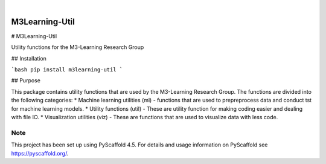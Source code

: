 .. These are examples of badges you might want to add to your README:
   please update the URLs accordingly

    .. image:: https://api.cirrus-ci.com/github/<USER>/M3Learning-Util.svg?branch=main
        :alt: Built Status
        :target: https://cirrus-ci.com/github/<USER>/M3Learning-Util
    .. image:: https://readthedocs.org/projects/M3Learning-Util/badge/?version=latest
        :alt: ReadTheDocs
        :target: https://M3Learning-Util.readthedocs.io/en/stable/
    .. image:: https://img.shields.io/coveralls/github/<USER>/M3Learning-Util/main.svg
        :alt: Coveralls
        :target: https://coveralls.io/r/<USER>/M3Learning-Util
    .. image:: https://img.shields.io/pypi/v/M3Learning-Util.svg
        :alt: PyPI-Server
        :target: https://pypi.org/project/M3Learning-Util/
    .. image:: https://img.shields.io/conda/vn/conda-forge/M3Learning-Util.svg
        :alt: Conda-Forge
        :target: https://anaconda.org/conda-forge/M3Learning-Util
    .. image:: https://pepy.tech/badge/M3Learning-Util/month
        :alt: Monthly Downloads
        :target: https://pepy.tech/project/M3Learning-Util
    .. image:: https://img.shields.io/twitter/url/http/shields.io.svg?style=social&label=Twitter
        :alt: Twitter
        :target: https://twitter.com/M3Learning-Util

.. image:: https://img.shields.io/badge/-PyScaffold-005CA0?logo=pyscaffold
    :alt: Project generated with PyScaffold
    :target: https://pyscaffold.org/

|

===============
M3Learning-Util
===============


# M3Learning-Util

Utility functions for the M3-Learning Research Group

## Installation

```bash
pip install m3learning-util
```

## Purpose

This package contains utility functions that are used by the M3-Learning Research Group. The functions are divided into the following categories:
* Machine learning utilities (ml) - functions that are used to prepreprocess data and conduct tst for machine learning models.
* Utility functions (util) - These are utility function for making coding easier and dealing with file IO.
* Visualization utilities (viz) - These are functions that are used to visualize data with less code.


.. _pyscaffold-notes:

Note
====

This project has been set up using PyScaffold 4.5. For details and usage
information on PyScaffold see https://pyscaffold.org/.
